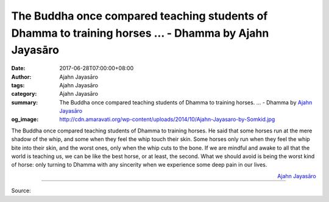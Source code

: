 The Buddha once compared teaching students of Dhamma to training horses ... - Dhamma by Ajahn Jayasāro
######################################################################################################

:date: 2017-06-28T07:00:00+08:00
:author: Ajahn Jayasāro
:tags: Ajahn Jayasāro
:category: Ajahn Jayasāro
:summary: The Buddha once compared teaching students of Dhamma to training horses. ...
          - Dhamma by `Ajahn Jayasāro`_
:og_image: http://cdn.amaravati.org/wp-content/uploads/2014/10/Ajahn-Jayasaro-by-Somkid.jpg

The Buddha once compared teaching students of Dhamma to training horses. He said
that some horses run at the mere shadow of the whip, and some when they feel the
whip touch their skin. Some horses only run when they feel the whip bite into
their skin, and the worst ones, only when the whip cuts to the bone.
If we are mindful and awake to all that the world is teaching us, we can be like
the best horse, or at least, the second. What we should avoid is being the worst
kind of horse: only turning to Dhamma with any sincerity when we experience some
deep pain in our lives.

.. container:: align-right

  `Ajahn Jayasāro`_

.. image:: https://scontent.ftpe7-1.fna.fbcdn.net/v/t31.0-8/19477438_1244078142367536_6014925645056167567_o.jpg?_nc_fx=ftpe7-2&oh=db941d51f318c757418d5b0cc202af82&oe=5AB840D6
   :align: center
   :alt: The Buddha once comapared teaching students of Dhamma to training horses

----

Source:

.. raw:: html

  <iframe src="https://www.facebook.com/plugins/post.php?href=https%3A%2F%2Fwww.facebook.com%2Fjayasaro.panyaprateep.org%2Fposts%2F1244078142367536%3A0" width="auto" height="362" style="border:none;overflow:hidden" scrolling="no" frameborder="0" allowTransparency="true"></iframe>

.. _Ajahn Jayasāro: http://www.amaravati.org/biographies/ajahn-jayasaro/
